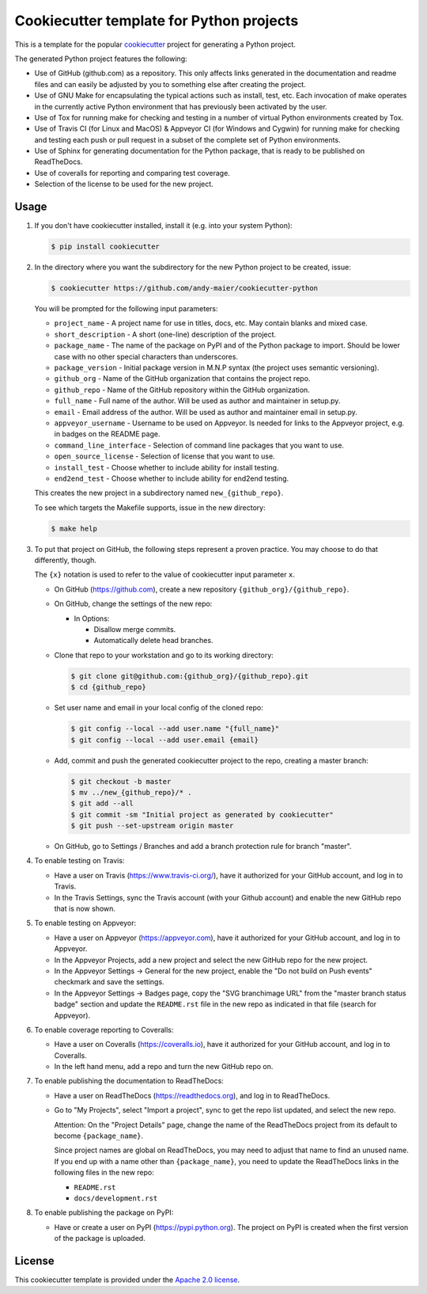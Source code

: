 Cookiecutter template for Python projects
=========================================

This is a template for the popular
`cookiecutter <https://cookiecutter.readthedocs.io/en/latest/>`_ project
for generating a Python project.

The generated Python project features the following:

* Use of GitHub (github.com) as a repository. This only affects links generated
  in the documentation and readme files and can easily be adjusted by you
  to something else after creating the project.
* Use of GNU Make for encapsulating the typical actions such as install,
  test, etc. Each invocation of make operates in the currently active
  Python environment that has previously been activated by the user.
* Use of Tox for running make for checking and testing in a number of virtual
  Python environments created by Tox.
* Use of Travis CI (for Linux and MacOS) & Appveyor CI (for Windows and Cygwin)
  for running make for checking and testing each push or pull request in a
  subset of the complete set of Python environments.
* Use of Sphinx for generating documentation for the Python package, that is
  ready to be published on ReadTheDocs.
* Use of coveralls for reporting and comparing test coverage.
* Selection of the license to be used for the new project.

Usage
-----

1.  If you don't have cookiecutter installed, install it (e.g. into your system
    Python):

    .. code-block:: bash

        $ pip install cookiecutter

2.  In the directory where you want the subdirectory for the new Python project
    to be created, issue:

    .. code-block:: bash

        $ cookiecutter https://github.com/andy-maier/cookiecutter-python

    You will be prompted for the following input parameters:

    * ``project_name`` - A project name for use in titles, docs, etc. May contain
      blanks and mixed case.
    * ``short_description`` - A short (one-line) description of the project.
    * ``package_name`` - The name of the package on PyPI and of the Python
      package to import. Should be lower case with no other special characters
      than underscores.
    * ``package_version`` - Initial package version in M.N.P syntax (the project
      uses semantic versioning).
    * ``github_org`` - Name of the GitHub organization that contains the project
      repo.
    * ``github_repo`` - Name of the GitHub repository within the GitHub
      organization.
    * ``full_name`` - Full name of the author. Will be used as author and
      maintainer in setup.py.
    * ``email`` - Email address of the author. Will be used as author and
      maintainer email in setup.py.
    * ``appveyor_username`` - Username to be used on Appveyor. Is needed for
      links to the Appveyor project, e.g. in badges on the README page.
    * ``command_line_interface`` - Selection of command line packages that you
      want to use.
    * ``open_source_license`` - Selection of license that you want to use.
    * ``install_test`` - Choose whether to include ability for install testing.
    * ``end2end_test`` - Choose whether to include ability for end2end testing.

    This creates the new project in a subdirectory named ``new_{github_repo}``.

    To see which targets the Makefile supports, issue in the new directory:

    .. code-block:: bash

        $ make help

3. To put that project on GitHub, the following steps represent a proven
   practice. You may choose to do that differently, though.

   The ``{x}`` notation is used to refer to the value of cookiecutter input
   parameter ``x``.

   - On GitHub (https://github.com), create a new repository
     ``{github_org}/{github_repo}``.

   - On GitHub, change the settings of the new repo:

     - In Options:

       - Disallow merge commits.
       - Automatically delete head branches.

   - Clone that repo to your workstation and go to its working directory:

     .. code-block:: bash

         $ git clone git@github.com:{github_org}/{github_repo}.git
         $ cd {github_repo}

   - Set user name and email in your local config of the cloned repo:

     .. code-block:: bash

         $ git config --local --add user.name "{full_name}"
         $ git config --local --add user.email {email}

   - Add, commit and push the generated cookiecutter project to the repo,
     creating a master branch:

     .. code-block:: bash

         $ git checkout -b master
         $ mv ../new_{github_repo}/* .
         $ git add --all
         $ git commit -sm "Initial project as generated by cookiecutter"
         $ git push --set-upstream origin master

   - On GitHub, go to Settings / Branches and add a branch protection rule for
     branch "master".

4.  To enable testing on Travis:

    - Have a user on Travis (https://www.travis-ci.org/), have it authorized
      for your GitHub account, and log in to Travis.

    - In the Travis Settings, sync the Travis account (with your Github account)
      and enable the new GitHub repo that is now shown.

5.  To enable testing on Appveyor:

    - Have a user on Appveyor (https://appveyor.com), have it authorized
      for your GitHub account, and log in to Appveyor.

    - In the Appveyor Projects, add a new project and select the new GitHub
      repo for the new project.

    - In the Appveyor Settings -> General for the new project, enable the
      "Do not build on Push events" checkmark and save the settings.

    - In the Appveyor Settings -> Badges page, copy the "SVG branchimage URL"
      from the "master branch status badge" section and update the ``README.rst``
      file in the new repo as indicated in that file (search for Appveyor).

6.  To enable coverage reporting to Coveralls:

    - Have a user on Coveralls (https://coveralls.io), have it authorized
      for your GitHub account, and log in to Coveralls.

    - In the left hand menu, add a repo and turn the new GitHub repo on.

7.  To enable publishing the documentation to ReadTheDocs:

    - Have a user on ReadTheDocs (https://readthedocs.org), and log in
      to ReadTheDocs.

    - Go to "My Projects", select "Import a project", sync to get the repo list
      updated, and select the new repo.

      Attention: On the "Project Details" page, change the name of the
      ReadTheDocs project from its default to become ``{package_name}``.

      Since project names are global on ReadTheDocs, you may need to adjust
      that name to find an unused name. If you end up with a name other than
      ``{package_name}``, you need to update the ReadTheDocs links in the
      following files in the new repo:

      - ``README.rst``
      - ``docs/development.rst``

8.  To enable publishing the package on PyPI:

    - Have or create a user on PyPI (https://pypi.python.org). The project
      on PyPI is created when the first version of the package is uploaded.

License
-------

This cookiecutter template is provided under the
`Apache 2.0 license <LICENSE>`_.
